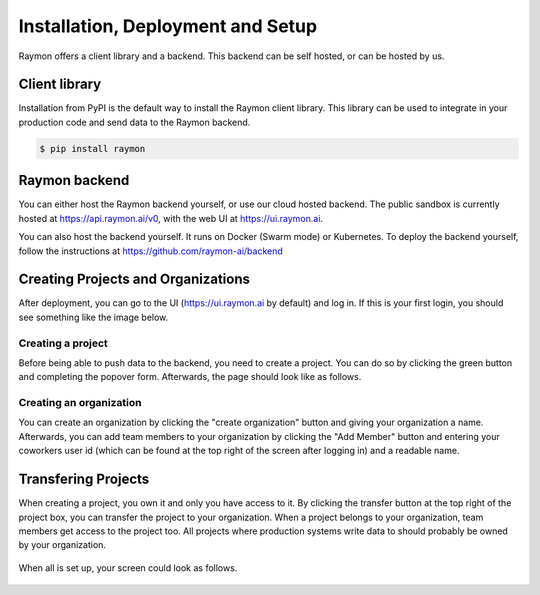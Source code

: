 ==================================
Installation, Deployment and Setup
==================================
Raymon offers a client library and a backend. This backend can be self hosted, or can be hosted by us. 


---------------------------
Client library
---------------------------
Installation from PyPI is the default way to install the Raymon client library. This library can be used to integrate in your production code and send data to the Raymon backend.

.. code:: bash

    $ pip install raymon

--------------
Raymon backend
--------------
You can either host the Raymon backend yourself, or use our cloud hosted backend. The public sandbox is currently hosted at https://api.raymon.ai/v0, with the web UI at https://ui.raymon.ai.

You can also host the backend yourself. It runs on Docker (Swarm mode) or Kubernetes. To deploy the backend yourself, follow the instructions at https://github.com/raymon-ai/backend 


-----------------------------------
Creating Projects and Organizations
-----------------------------------
After deployment, you can go to the UI (https://ui.raymon.ai by default) and log in. If this is your first login, you should see something like the image below.  

.. figure:: screens/emptyhomepage.png
  :width: 800
  :alt: The current view on first login.
  :class: with-shadow with-border

Creating a project
==================
Before being able to push data to the backend, you need to create a project. You can do so by clicking the green button and completing the popover form. Afterwards, the page should look like as follows.

.. figure:: screens/project_created.png
  :width: 800
  :alt: The view after creating a project.
  :class: with-shadow with-border

Creating an organization
========================
You can create an organization by clicking the "create organization" button and giving your organization a name. Afterwards, you can add team members to your organization by clicking the "Add Member" button and entering your coworkers user id (which can be found at the top right of the screen after logging in) and a readable name.

--------------------
Transfering Projects
--------------------
When creating a project, you own it and only you have access to it. By clicking the transfer button at the top right of the project box, you can transfer the project to your organization. When a project belongs to your organization, team members get access to the project too. All projects where production systems write data to should probably be owned by your organization. 

.. figure:: screens/transfer.png
  :width: 400
  :alt: Transfering a project by clicking on the icon.
  :class: with-shadow with-border

When all is set up, your screen could look as follows.

.. figure:: screens/setup-complete.png
  :width: 800
  :alt: The view after creating multiple project and an organization with team members.
  :class: with-shadow with-border